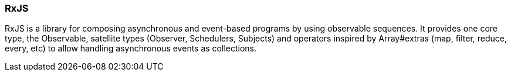 === RxJS

RxJS is a library for composing asynchronous and event-based programs by using observable sequences. It provides one core type, the Observable, satellite types (Observer, Schedulers, Subjects) and operators inspired by Array#extras (map, filter, reduce, every, etc) to allow handling asynchronous events as collections.
